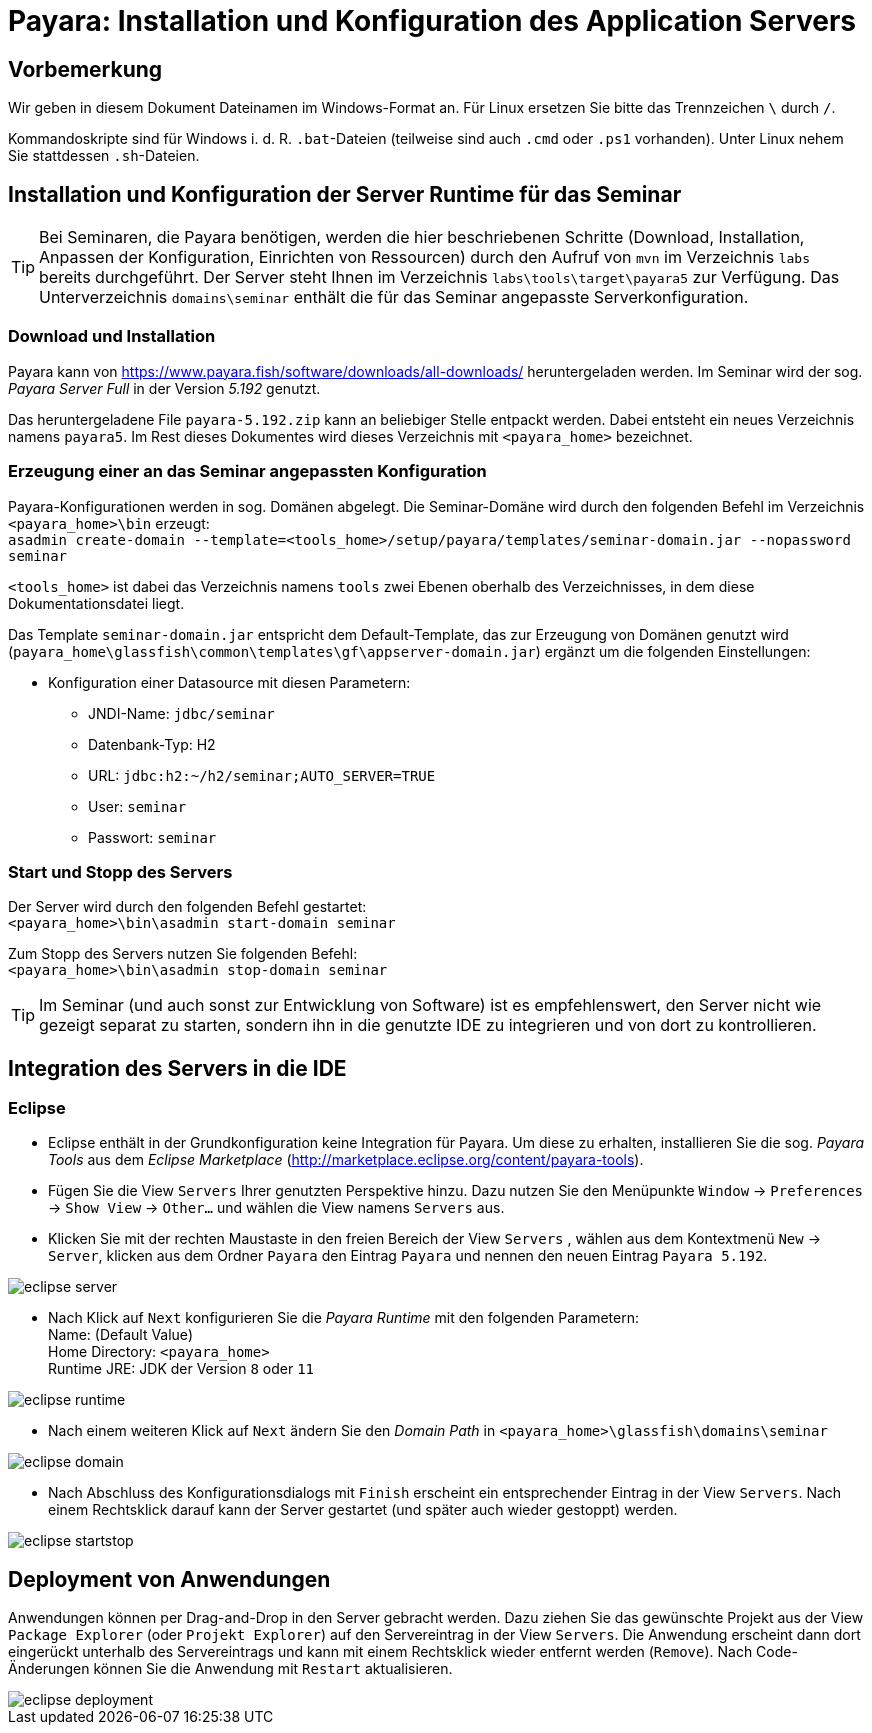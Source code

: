 [separator=::]
= Payara: Installation und Konfiguration des Application Servers

:toc: left
:imagesdir: ./images

:version: 5.192

[start=0]
== Vorbemerkung
Wir geben in diesem Dokument Dateinamen im Windows-Format an. Für Linux ersetzen Sie bitte das Trennzeichen `\` durch `/`. 

Kommandoskripte sind für Windows i. d. R. `.bat`-Dateien (teilweise sind auch `.cmd` oder `.ps1` vorhanden). Unter Linux nehem Sie stattdessen `.sh`-Dateien.


== Installation und Konfiguration der Server Runtime für das Seminar

TIP: Bei Seminaren, die Payara benötigen, werden die hier beschriebenen Schritte (Download, Installation, Anpassen der Konfiguration, Einrichten von Ressourcen) durch den Aufruf von `mvn`  im Verzeichnis `labs` bereits durchgeführt. Der Server steht Ihnen im Verzeichnis `labs\tools\target\payara5` zur Verfügung. Das Unterverzeichnis `domains\seminar` enthält die für das Seminar angepasste Serverkonfiguration.

=== Download und Installation
Payara kann von https://www.payara.fish/software/downloads/all-downloads/ heruntergeladen werden. Im Seminar wird der sog. _Payara Server Full_ in der Version _{version}_ genutzt.

Das heruntergeladene File `payara-{version}.zip` kann an beliebiger Stelle entpackt werden. Dabei entsteht ein neues Verzeichnis namens `payara5`. Im Rest dieses Dokumentes wird dieses Verzeichnis mit `<payara_home>` bezeichnet. 

=== Erzeugung einer an das Seminar angepassten Konfiguration
Payara-Konfigurationen werden in sog. Domänen abgelegt. Die Seminar-Domäne wird durch den folgenden Befehl im Verzeichnis `<payara_home>\bin` erzeugt: +
`asadmin create-domain --template=<tools_home>/setup/payara/templates/seminar-domain.jar --nopassword seminar`

`<tools_home>` ist dabei das Verzeichnis namens `tools` zwei Ebenen oberhalb des Verzeichnisses, in dem diese Dokumentationsdatei liegt.

Das Template `seminar-domain.jar` entspricht dem Default-Template, das zur Erzeugung von Domänen genutzt wird (`payara_home\glassfish\common\templates\gf\appserver-domain.jar`) ergänzt um die folgenden Einstellungen:

* Konfiguration einer Datasource mit diesen Parametern:
** JNDI-Name: `jdbc/seminar`
** Datenbank-Typ: H2
** URL: `jdbc:h2:~/h2/seminar;AUTO_SERVER=TRUE`
** User: `seminar`
** Passwort: `seminar`

=== Start und Stopp des Servers
Der Server wird durch den folgenden Befehl gestartet: +
`<payara_home>\bin\asadmin start-domain seminar` +

Zum Stopp des Servers nutzen Sie folgenden Befehl: +
`<payara_home>\bin\asadmin stop-domain seminar` +

TIP: Im Seminar (und auch sonst zur Entwicklung von Software) ist es empfehlenswert, den Server nicht wie gezeigt separat zu starten, sondern ihn in die genutzte IDE zu integrieren und von dort zu kontrollieren. 


== Integration des Servers in die IDE
=== Eclipse
* Eclipse enthält in der Grundkonfiguration keine Integration für Payara. Um diese zu erhalten, installieren Sie die sog. _Payara Tools_ aus dem _Eclipse Marketplace_ (http://marketplace.eclipse.org/content/payara-tools).
* Fügen Sie die View `Servers` Ihrer genutzten Perspektive hinzu. Dazu nutzen Sie den Menüpunkte `Window` -> `Preferences` -> `Show View` -> `Other...`  und wählen die View namens `Servers` aus. 
* Klicken Sie mit der rechten Maustaste in den freien Bereich der View `Servers` , wählen aus dem Kontextmenü `New` -> `Server`, klicken aus dem Ordner `Payara` den Eintrag `Payara` und nennen den neuen Eintrag `Payara {version}`.

image::eclipse-server.png[]

* Nach Klick auf `Next` konfigurieren Sie die _Payara Runtime_ mit den folgenden Parametern: +
Name: (Default Value) +
Home Directory: `<payara_home>` +
Runtime JRE: JDK der Version `8` oder `11` +

image::eclipse-runtime.png[]

* Nach einem weiteren Klick auf `Next` ändern Sie den _Domain Path_ in `<payara_home>\glassfish\domains\seminar`

image::eclipse-domain.png[]

* Nach Abschluss des Konfigurationsdialogs mit `Finish` erscheint ein entsprechender Eintrag in der View `Servers`. Nach einem Rechtsklick darauf kann der Server gestartet (und später auch wieder gestoppt) werden. 

image::eclipse-startstop.png[]

== Deployment von Anwendungen
Anwendungen können per Drag-and-Drop in den Server gebracht werden. Dazu ziehen Sie das gewünschte Projekt aus der View `Package Explorer` (oder `Projekt Explorer`) auf den Servereintrag in der View `Servers`. Die Anwendung erscheint dann dort eingerückt unterhalb des Servereintrags und kann mit einem Rechtsklick wieder entfernt werden (`Remove`). Nach Code-Änderungen können Sie die Anwendung mit `Restart` aktualisieren.

image::eclipse-deployment.png[]
